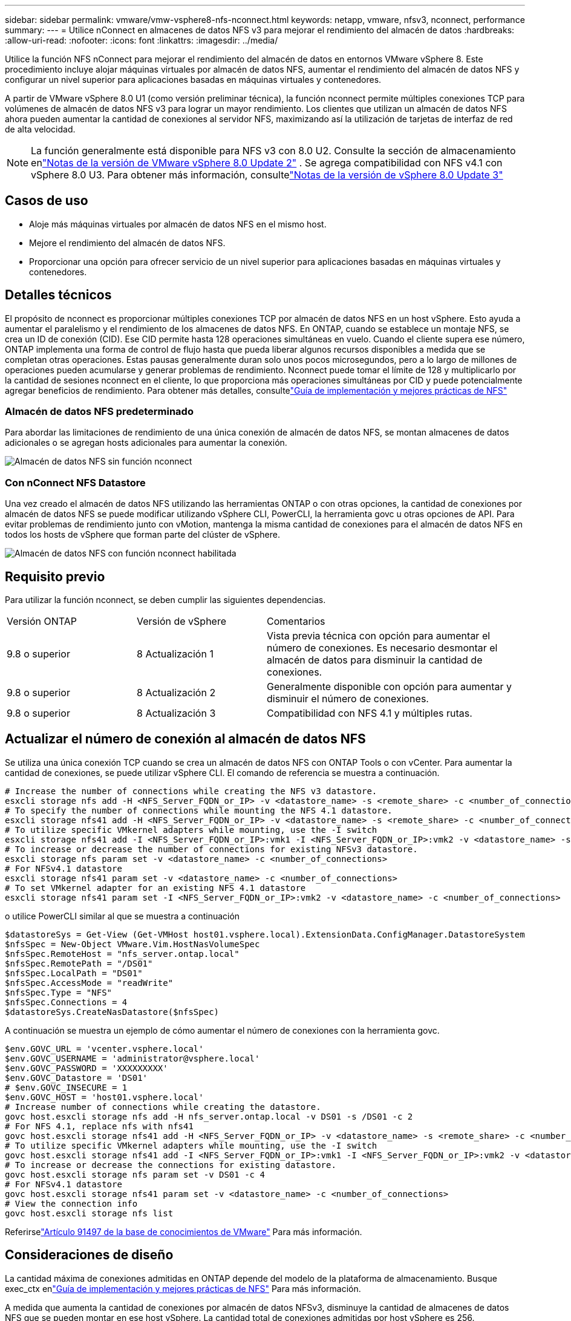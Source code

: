 ---
sidebar: sidebar 
permalink: vmware/vmw-vsphere8-nfs-nconnect.html 
keywords: netapp, vmware, nfsv3, nconnect, performance 
summary:  
---
= Utilice nConnect en almacenes de datos NFS v3 para mejorar el rendimiento del almacén de datos
:hardbreaks:
:allow-uri-read: 
:nofooter: 
:icons: font
:linkattrs: 
:imagesdir: ../media/


[role="lead"]
Utilice la función NFS nConnect para mejorar el rendimiento del almacén de datos en entornos VMware vSphere 8.  Este procedimiento incluye alojar máquinas virtuales por almacén de datos NFS, aumentar el rendimiento del almacén de datos NFS y configurar un nivel superior para aplicaciones basadas en máquinas virtuales y contenedores.

A partir de VMware vSphere 8.0 U1 (como versión preliminar técnica), la función nconnect permite múltiples conexiones TCP para volúmenes de almacén de datos NFS v3 para lograr un mayor rendimiento.  Los clientes que utilizan un almacén de datos NFS ahora pueden aumentar la cantidad de conexiones al servidor NFS, maximizando así la utilización de tarjetas de interfaz de red de alta velocidad.


NOTE: La función generalmente está disponible para NFS v3 con 8.0 U2. Consulte la sección de almacenamiento enlink:https://techdocs.broadcom.com/us/en/vmware-cis/vsphere/vsphere/8-0/release-notes/esxi-update-and-patch-release-notes/vsphere-esxi-802-release-notes.html["Notas de la versión de VMware vSphere 8.0 Update 2"] .  Se agrega compatibilidad con NFS v4.1 con vSphere 8.0 U3. Para obtener más información, consultelink:https://techdocs.broadcom.com/us/en/vmware-cis/vsphere/vsphere/8-0/release-notes/esxi-update-and-patch-release-notes/vsphere-esxi-803-release-notes.html["Notas de la versión de vSphere 8.0 Update 3"]



== Casos de uso

* Aloje más máquinas virtuales por almacén de datos NFS en el mismo host.
* Mejore el rendimiento del almacén de datos NFS.
* Proporcionar una opción para ofrecer servicio de un nivel superior para aplicaciones basadas en máquinas virtuales y contenedores.




== Detalles técnicos

El propósito de nconnect es proporcionar múltiples conexiones TCP por almacén de datos NFS en un host vSphere.  Esto ayuda a aumentar el paralelismo y el rendimiento de los almacenes de datos NFS.  En ONTAP, cuando se establece un montaje NFS, se crea un ID de conexión (CID).  Ese CID permite hasta 128 operaciones simultáneas en vuelo.  Cuando el cliente supera ese número, ONTAP implementa una forma de control de flujo hasta que pueda liberar algunos recursos disponibles a medida que se completan otras operaciones.  Estas pausas generalmente duran solo unos pocos microsegundos, pero a lo largo de millones de operaciones pueden acumularse y generar problemas de rendimiento.  Nconnect puede tomar el límite de 128 y multiplicarlo por la cantidad de sesiones nconnect en el cliente, lo que proporciona más operaciones simultáneas por CID y puede potencialmente agregar beneficios de rendimiento.  Para obtener más detalles, consultelink:https://www.netapp.com/media/10720-tr-4067.pdf["Guía de implementación y mejores prácticas de NFS"]



=== Almacén de datos NFS predeterminado

Para abordar las limitaciones de rendimiento de una única conexión de almacén de datos NFS, se montan almacenes de datos adicionales o se agregan hosts adicionales para aumentar la conexión.

image:vmware-vsphere8-nfs-wo-nconnect.png["Almacén de datos NFS sin función nconnect"]



=== Con nConnect NFS Datastore

Una vez creado el almacén de datos NFS utilizando las herramientas ONTAP o con otras opciones, la cantidad de conexiones por almacén de datos NFS se puede modificar utilizando vSphere CLI, PowerCLI, la herramienta govc u otras opciones de API.  Para evitar problemas de rendimiento junto con vMotion, mantenga la misma cantidad de conexiones para el almacén de datos NFS en todos los hosts de vSphere que forman parte del clúster de vSphere.

image:vmware-vsphere8-nfs-nconnect.png["Almacén de datos NFS con función nconnect habilitada"]



== Requisito previo

Para utilizar la función nconnect, se deben cumplir las siguientes dependencias.

[cols="25%, 25%, 50%"]
|===


| Versión ONTAP | Versión de vSphere | Comentarios 


| 9.8 o superior | 8 Actualización 1 | Vista previa técnica con opción para aumentar el número de conexiones.  Es necesario desmontar el almacén de datos para disminuir la cantidad de conexiones. 


| 9.8 o superior | 8 Actualización 2 | Generalmente disponible con opción para aumentar y disminuir el número de conexiones. 


| 9.8 o superior | 8 Actualización 3 | Compatibilidad con NFS 4.1 y múltiples rutas. 
|===


== Actualizar el número de conexión al almacén de datos NFS

Se utiliza una única conexión TCP cuando se crea un almacén de datos NFS con ONTAP Tools o con vCenter.  Para aumentar la cantidad de conexiones, se puede utilizar vSphere CLI.  El comando de referencia se muestra a continuación.

[source, bash]
----
# Increase the number of connections while creating the NFS v3 datastore.
esxcli storage nfs add -H <NFS_Server_FQDN_or_IP> -v <datastore_name> -s <remote_share> -c <number_of_connections>
# To specify the number of connections while mounting the NFS 4.1 datastore.
esxcli storage nfs41 add -H <NFS_Server_FQDN_or_IP> -v <datastore_name> -s <remote_share> -c <number_of_connections>
# To utilize specific VMkernel adapters while mounting, use the -I switch
esxcli storage nfs41 add -I <NFS_Server_FQDN_or_IP>:vmk1 -I <NFS_Server_FQDN_or_IP>:vmk2 -v <datastore_name> -s <remote_share> -c <number_of_connections>
# To increase or decrease the number of connections for existing NFSv3 datastore.
esxcli storage nfs param set -v <datastore_name> -c <number_of_connections>
# For NFSv4.1 datastore
esxcli storage nfs41 param set -v <datastore_name> -c <number_of_connections>
# To set VMkernel adapter for an existing NFS 4.1 datastore
esxcli storage nfs41 param set -I <NFS_Server_FQDN_or_IP>:vmk2 -v <datastore_name> -c <number_of_connections>
----
o utilice PowerCLI similar al que se muestra a continuación

[source, powershell]
----
$datastoreSys = Get-View (Get-VMHost host01.vsphere.local).ExtensionData.ConfigManager.DatastoreSystem
$nfsSpec = New-Object VMware.Vim.HostNasVolumeSpec
$nfsSpec.RemoteHost = "nfs_server.ontap.local"
$nfsSpec.RemotePath = "/DS01"
$nfsSpec.LocalPath = "DS01"
$nfsSpec.AccessMode = "readWrite"
$nfsSpec.Type = "NFS"
$nfsSpec.Connections = 4
$datastoreSys.CreateNasDatastore($nfsSpec)
----
A continuación se muestra un ejemplo de cómo aumentar el número de conexiones con la herramienta govc.

[source, powershell]
----
$env.GOVC_URL = 'vcenter.vsphere.local'
$env.GOVC_USERNAME = 'administrator@vsphere.local'
$env.GOVC_PASSWORD = 'XXXXXXXXX'
$env.GOVC_Datastore = 'DS01'
# $env.GOVC_INSECURE = 1
$env.GOVC_HOST = 'host01.vsphere.local'
# Increase number of connections while creating the datastore.
govc host.esxcli storage nfs add -H nfs_server.ontap.local -v DS01 -s /DS01 -c 2
# For NFS 4.1, replace nfs with nfs41
govc host.esxcli storage nfs41 add -H <NFS_Server_FQDN_or_IP> -v <datastore_name> -s <remote_share> -c <number_of_connections>
# To utilize specific VMkernel adapters while mounting, use the -I switch
govc host.esxcli storage nfs41 add -I <NFS_Server_FQDN_or_IP>:vmk1 -I <NFS_Server_FQDN_or_IP>:vmk2 -v <datastore_name> -s <remote_share> -c <number_of_connections>
# To increase or decrease the connections for existing datastore.
govc host.esxcli storage nfs param set -v DS01 -c 4
# For NFSv4.1 datastore
govc host.esxcli storage nfs41 param set -v <datastore_name> -c <number_of_connections>
# View the connection info
govc host.esxcli storage nfs list
----
Referirselink:https://kb.vmware.com/s/article/91497["Artículo 91497 de la base de conocimientos de VMware"] Para más información.



== Consideraciones de diseño

La cantidad máxima de conexiones admitidas en ONTAP depende del modelo de la plataforma de almacenamiento.  Busque exec_ctx enlink:https://www.netapp.com/media/10720-tr-4067.pdf["Guía de implementación y mejores prácticas de NFS"] Para más información.

A medida que aumenta la cantidad de conexiones por almacén de datos NFSv3, disminuye la cantidad de almacenes de datos NFS que se pueden montar en ese host vSphere.  La cantidad total de conexiones admitidas por host vSphere es 256.  Controlarlink:https://knowledge.broadcom.com/external/article?legacyId=91481["Artículo 91481 de la base de conocimientos de VMware"] para límites de almacén de datos por host vSphere.


NOTE: El almacén de datos vVol no admite la función nConnect.  Sin embargo, los puntos finales del protocolo cuentan para el límite de conexión.  Se crea un punto final de protocolo para cada vida de datos de SVM cuando se crea el almacén de datos vVol.
